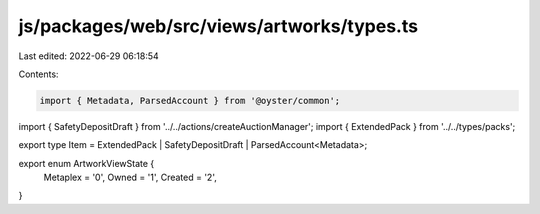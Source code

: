 js/packages/web/src/views/artworks/types.ts
===========================================

Last edited: 2022-06-29 06:18:54

Contents:

.. code-block:: ts

    import { Metadata, ParsedAccount } from '@oyster/common';
import { SafetyDepositDraft } from '../../actions/createAuctionManager';
import { ExtendedPack } from '../../types/packs';

export type Item = ExtendedPack | SafetyDepositDraft | ParsedAccount<Metadata>;

export enum ArtworkViewState {
  Metaplex = '0',
  Owned = '1',
  Created = '2',
}


